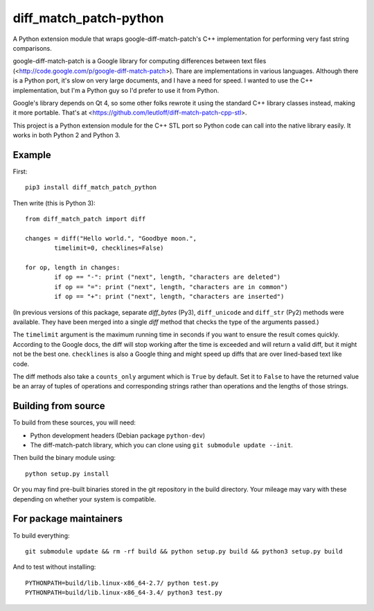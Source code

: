 diff_match_patch-python
=======================

A Python extension module that wraps google-diff-match-patch's C++ implementation for performing very fast string comparisons.

google-diff-match-patch is a Google library for computing differences between text files (<http://code.google.com/p/google-diff-match-patch>). Thare are implementations in various languages. Although there is a Python port, it's slow on very large documents, and I have a need for speed. I wanted to use the C++ implementation, but I'm a Python guy so I'd prefer to use it from Python.

Google's library depends on Qt 4, so some other folks rewrote it using the standard C++ library classes instead, making it more portable. That's at <https://github.com/leutloff/diff-match-patch-cpp-stl>.
 
This project is a Python extension module for the C++ STL port so Python code
can call into the native library easily. It works in both Python 2 and Python 3.

Example
-------

First::

	pip3 install diff_match_patch_python

Then write (this is Python 3)::

	from diff_match_patch import diff

	changes = diff("Hello world.", "Goodbye moon.",
		timelimit=0, checklines=False)

	for op, length in changes:
		if op == "-": print ("next", length, "characters are deleted")
		if op == "=": print ("next", length, "characters are in common")
		if op == "+": print ("next", length, "characters are inserted")

(In previous versions of this package, separate `diff_bytes` (Py3), ``diff_unicode`` and ``diff_str`` (Py2) methods were available. They have been merged into a single `diff` method that checks the type of the arguments passed.)

The ``timelimit`` argument is the maximum running time in seconds if you want to ensure the result comes quickly. According to the Google docs, the diff will stop working after the time is exceeded and will return a valid diff, but it might not be the best one. ``checklines`` is also a Google thing and might speed up diffs that are over lined-based text like code.

The diff methods also take a ``counts_only`` argument which is ``True`` by default. Set it to ``False`` to have the returned value be an array of tuples of operations and corresponding strings rather than operations and the lengths of those strings.

Building from source
--------------------

To build from these sources, you will need:

* Python development headers (Debian package ``python-dev``)
* The diff-match-patch library, which you can clone using ``git submodule update --init``.
 		
Then build the binary module using::

 python setup.py install
 
Or you may find pre-built binaries stored in the git repository in the build directory.
Your mileage may vary with these depending on whether your system is compatible.

For package maintainers
-----------------------

To build everything::

 git submodule update && rm -rf build && python setup.py build && python3 setup.py build

And to test without installing::

 PYTHONPATH=build/lib.linux-x86_64-2.7/ python test.py
 PYTHONPATH=build/lib.linux-x86_64-3.4/ python3 test.py
